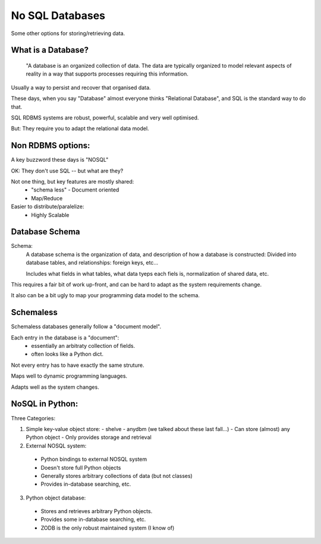 
.. No SQL DataBases slides file, created by
   hieroglyph-quickstart on Sat Apr 12 15:26:42 2014.

================
No SQL Databases
================

Some other options for storing/retrieving data.

What is a Database?
====================

  "A database is an organized collection of data. The data are typically organized to model relevant aspects of reality in a way that supports processes requiring this information.

Usually a way to persist and recover that organised data.

These days, when you say "Database" almost everyone thinks "Relational Database", and SQL is the standard way to do that.

SQL RDBMS systems are robust, powerful, scalable and very well optimised.

But: They require you to adapt the relational data model. 

Non RDBMS options:
==================

A key buzzword these days is "NOSQL"

OK: They don't use SQL -- but what are they?

Not one thing, but key features are mostly shared:
 * "schema less"
   - Document oriented
 * Map/Reduce

Easier to distribute/paralelize:
  * Highly Scalable


Database Schema
===============

Schema:
  A database schema is the organization of data, and description of how a database is constructed: Divided into database tables, and relationships: foreign keys, etc...

  Includes what fields in what tables, what data tyeps each fiels is, normalization of shared data, etc.

This requires a fair bit of work up-front, and can be hard to adapt as the system requirements change.

It also can be a bit ugly to map your programming data model to the schema.

Schemaless
==========

Schemaless databases generally follow a "document model".

Each entry in the database is a "document":
 * essentially an arbitraty collection of fields.
 * often looks like a Python dict.

Not every entry has to have exactly the same struture.

Maps well to dynamic programming languages.

Adapts well as the system changes.

NoSQL in Python:
================

Three Categories:

1. Simple key-value object store:
   - shelve
   - anydbm
   (we talked about these last fall...)
   - Can store (almost) any Python object
   - Only provides storage and retrieval 

2. External NOSQL system:
  - Python bindings to external NOSQL system
  - Doesn't store full Python objects
  - Generally stores arbitrary collections of data (but not classes)
  - Provides in-database searching, etc.

3. Python object database:
  - Stores and retrieves arbitrary Python objects.
  - Provides some in-database searching, etc.
  - ZODB is the only robust maintained system (I know of)





